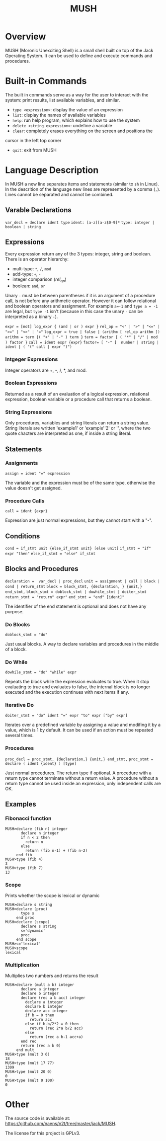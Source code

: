 #+TITLE: MUSH

* Overview
MUSH (Moronic Unexciting Shell) is a small shell built on top of the Jack Operating System.  It can
be used to define and execute commands and procedures.

* Built-in Commands
The built in commands serve as a way for the user to interact with the
system: print results, list available variables, and similar.

 - ~type <expression>~: display the value of an expression
 - ~list~: display the names of available variables
 - ~help~: run help program, which explains how to use the system
 - ~delete <string expression>~: undefine a variable
 - ~clear~: completely erases everything on the screen and positions the
 cursor in the left top corner
 - ~quit~: exit from MUSH


* Language Description
In MUSH a new line separates items and statements (similar to ~sh~ in Linux).
In the descrition of the language new lines are represented by a comma
(~,~).  Lines cannot be separated and cannot be combined.

** Varable Declarations
~var_decl = declare ident type~
~ident: [a-z][a-z$0-9]*~
~type: integer | boolean | string~

** Expressions
Every expression return any of the 3 types: integer, string and boolean.
There is an operator hierarchy:
 - mult-type: ~*~, ~/~, ~mod~
 - add-type: ~+~, ~-~
 - integer comparison (/rel_op/)
 - boolean: ~and~, ~or~

Unary ~-~ must be between parentheses if it is an argument of a procedure
call, is not before any arithmetic operator.  However it can follow
relational and boolean operators and assignment.  For example ~a=-1~ and
~type a = -1~ are legal, but ~type -1~ isn't (because in this case the unary
~-~ can be interpreted as a binary ~-~).

~expr = [not] log_expr { (and | or ) expr }~
~rel_op = "<" | ">" | "<=" | ">=" | "<>" | "="~
~log_expr = true | false | (arithm [ rel_op arithm ])~
~arithm = term {( "+" | "-" ) term }~
~term = factor { ( "*" | "/" | mod ) factor }~
~call = ident expr {expr}~
~factor= [ "-" ]  number | string | ident | ( "(" call | expr ")")~

*** Intgeger Expressions
Integer operators are +, -, /, *, and mod.

*** Boolean Expressions
Returned as a result of an evaluation of a logical expression, relational
expression, boolean variable or a procedure call that returns a boolean.

*** String Expressions
Only procedures, variables and string literals can return a string value.
String literals are written 'example1' or 'example''2' or '', where the
two quote chacters are interpreted as one, if inside a string literal.

** Statements

*** Assignments
~assign = ident "=" expression~

The variable and the expression must be of the same type, otherwise the
value doesn't get assigned.

*** Procedure Calls
~call = ident {expr}~

Expression are just normal expressions, but they cannot start with a "-".


** Conditions
~cond = if_stmt unit {else_if_stmt unit} [else unit]~
~if_stmt = "if" expr "then"~
~else_if_stmt = "else" if_stmt~

** Blocks and Procedures
~declaration =  var_decl | proc_decl~
~unit = assignment | call | block | cond | return_stmt~
~block = block_stmt, {declaration, } {unit,} end_stmt,~
~block_stmt = doblock_stmt | dowhile_stmt | doiter_stmt~
~return_stmt = "return" expr"~
~end_stmt = "end" [ident]"~

The identifier of the end statement is optional and does not have any
purpose. 

*** Do Blocks
~doblock_stmt = "do"~

Just usual blocks.  A way to declare variables and procedures in the middle
of a block.

*** Do While
~dowhile_stmt = "do" "while" expr~

Repeats the block while the expression evaluates to true.  When it stop
evaluating to true and evaluates to false, the internal block is no longer
executed and the execution continues with next items if any.

*** Iterative Do
~doiter_stmt = "do" ident "=" expr "to" expr ["by" expr]~

Iterates over a predefined variable by assigning a value and modifing it by
a value, which is 1 by default.  It can be used if an action must be
repeated several times.

*** Procedures
~proc_decl = proc_stmt, {declaration,} {unit,} end_stmt,~
~proc_stmt = declare ( ident {ident} ) [type]~

Just normal procedures.  The return type if optional.  A procedure with a
return type cannot terminate without a return value.  A procedure without a
return type cannot be used inside an expression, only independent calls are
OK.

** Examples

*** Fibonacci function
#+BEGIN_SRC
MUSH>declare (fib n) integer
       declare n integer
       if n < 2 then
         return n
       else
         return (fib n-1) + (fib n-2)
     end fib
MUSH>type (fib 4)
3
MUSH>type (fib 7)
13
#+END_SRC

*** Scope
Prints whether the scope is lexical or dynamic
#+BEGIN_SRC
MUSH>declare s string
MUSH>declare (proc)
       type s
     end proc
MUSH>declare (scope)
       declare s string
       s='dynamic'
       proc
     end scope
MUSH>s='lexical'
MUSH>scope
lexical
#+END_SRC

*** Multiplication
Multiplies two numbers and returns the result
#+BEGIN_SRC
MUSH>declare (mult a b) integer
       declare a integer
       declare b integer
       declare (rec a b acc) integer
         declare a integer
         declare b integer
         declare acc integer
         if b = 0 then
           return acc
         else if b-b/2*2 = 0 then
           return (rec 2*a b/2 acc)
         else
           return (rec a b-1 acc+a)
       end rec
       return (rec a b 0)
     end mult
MUSH>type (mult 3 6)
18
MUSH>type (mult 17 77)
1309
MUSH>type (mult 20 0)
0
MUSH>type (mult 0 100)
0
#+END_SRC

* Other
The source code is available at:
https://github.com/naens/n2t/tree/master/jack/MUSH.

The license for this project is GPLv3.
